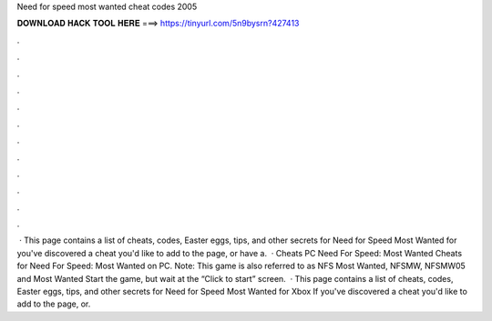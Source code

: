 Need for speed most wanted cheat codes 2005

𝐃𝐎𝐖𝐍𝐋𝐎𝐀𝐃 𝐇𝐀𝐂𝐊 𝐓𝐎𝐎𝐋 𝐇𝐄𝐑𝐄 ===> https://tinyurl.com/5n9bysrn?427413

.

.

.

.

.

.

.

.

.

.

.

.

 · This page contains a list of cheats, codes, Easter eggs, tips, and other secrets for Need for Speed Most Wanted for  you've discovered a cheat you'd like to add to the page, or have a.  · Cheats PC Need For Speed: Most Wanted Cheats for Need For Speed: Most Wanted on PC. Note: This game is also referred to as NFS Most Wanted, NFSMW, NFSMW05 and Most Wanted Start the game, but wait at the “Click to start” screen.  · This page contains a list of cheats, codes, Easter eggs, tips, and other secrets for Need for Speed Most Wanted for Xbox If you've discovered a cheat you'd like to add to the page, or.